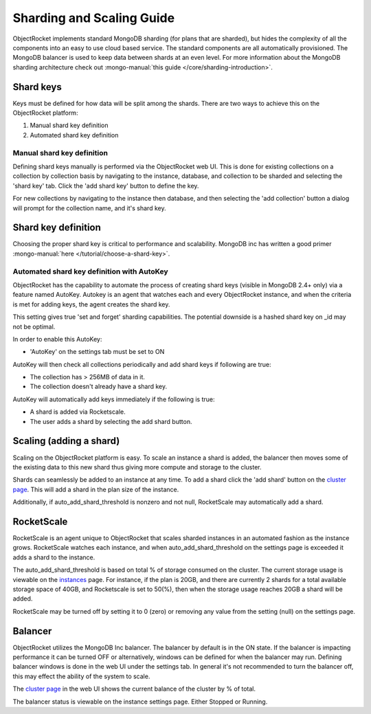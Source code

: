 Sharding and Scaling Guide
==========================

ObjectRocket implements standard MongoDB sharding (for plans that are sharded), but hides the complexity of all the components into an easy to use cloud based service.  The standard components are all automatically provisioned.  The MongoDB balancer is used to keep data between shards at an even level.  For more information about the MongoDB sharding architecture check out
:mongo-manual:`this guide </core/sharding-introduction>`.

Shard keys
----------

Keys must be defined for how data will be split among the shards.  There are two ways to achieve this on the ObjectRocket platform:

1. Manual shard key definition
2. Automated shard key definition

Manual shard key definition
~~~~~~~~~~~~~~~~~~~~~~~~~~~

Defining shard keys manually is performed via the ObjectRocket web UI.  This is done for existing collections on a collection by collection basis by navigating to the instance, database, and collection to be sharded and selecting the 'shard key' tab.  Click the 'add shard key' button to define the key.

For new collections by navigating to the instance then database, and then selecting the 'add collection' button a dialog will prompt for the collection name, and it's shard key.

Shard key definition
--------------------

Choosing the proper shard key is critical to performance and scalability.  MongoDB inc has written a good primer
:mongo-manual:`here </tutorial/choose-a-shard-key>`.


Automated shard key definition with AutoKey
~~~~~~~~~~~~~~~~~~~~~~~~~~~~~~~~~~~~~~~~~~~

ObjectRocket has the capability to automate the process of creating shard keys (visible in MongoDB 2.4+ only) via a feature named AutoKey. Autokey is an agent that watches each and every ObjectRocket instance, and when the criteria is met for adding keys, the agent creates the shard key.



This setting gives true 'set and forget' sharding capabilities.  The potential downside is a hashed shard key on _id may not be optimal.

In order to enable this AutoKey:

- 'AutoKey' on the settings tab must be set to ON

AutoKey will then check all collections periodically and add shard keys if following are true:

- The collection has > 256MB of data in it.
- The collection doesn't already have a shard key.

AutoKey will automatically add keys immediately if the following is true:

- A shard is added via Rocketscale.
- The user adds a shard by selecting the add shard button.

Scaling (adding a shard)
------------------------

Scaling on the ObjectRocket platform is easy.  To scale an instance a shard is added, the balancer then moves some of the existing data to this new shard thus giving more compute and storage to the cluster.

Shards can seamlessly be added to an instance at any time.  To add a shard click the 'add shard' button on the `cluster page`_.  This will add a shard in the plan size of the instance.

.. _cluster page: https://app.objectrocket.com/cluster

Additionally, if auto_add_shard_threshold is nonzero and not null, RocketScale may automatically add a shard.

RocketScale
-----------

RocketScale is an agent unique to ObjectRocket that scales sharded instances in an automated fashion as the instance grows.  RocketScale watches each instance, and when auto_add_shard_threshold on the settings page is exceeded it adds a shard to the instance.

The auto_add_shard_threshold is based on total % of storage consumed on the cluster.  The current storage usage is viewable on the `instances`_ page.  For instance, if the plan is 20GB, and there are currently 2 shards for a total available storage space of 40GB, and Rocketscale is set to 50(%), then when the storage usage reaches 20GB a shard will be added.

.. _instances: https://app.objectrocket.com/instances

RocketScale may be turned off by setting it to 0 (zero) or removing any value from the setting (null) on the settings page.

Balancer
--------

ObjectRocket utilizes the MongoDB Inc balancer.  The balancer by default is in the ON state.  If the balancer is impacting performance it can be turned OFF or alternatively, windows can be defined for when the balancer may run.  Defining balancer windows is done in the web UI under the settings tab.  In general it's not recommended to turn the balancer off, this may effect the ability of the system to scale.

The `cluster page`_ in the web UI shows the current balance of the cluster by % of total.

.. _cluster page: https://app.objectrocket.com/cluster

The balancer status is viewable on the instance settings page. Either Stopped or Running.
